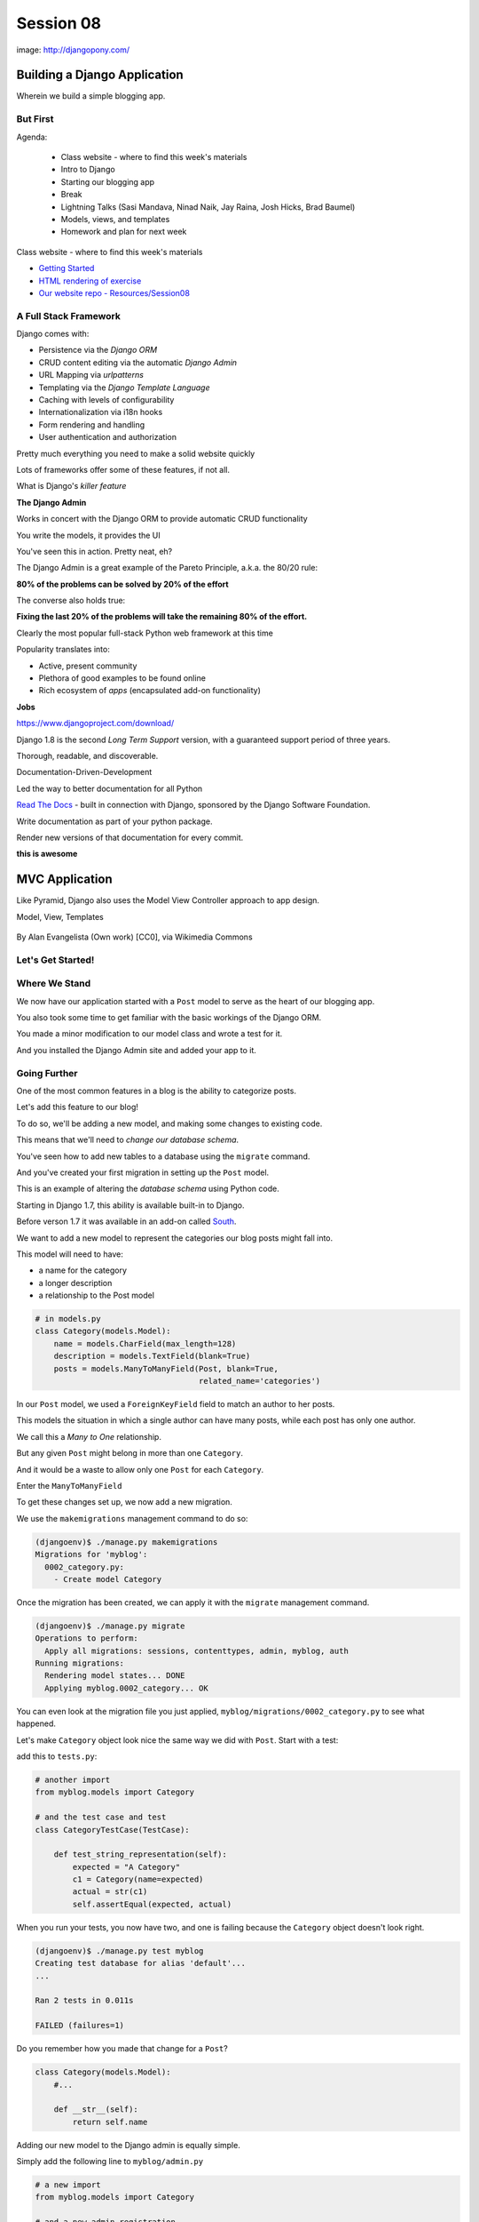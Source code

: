 **********
Session 08
**********

.. figure:: /_static/django-pony.png
    :align: center
    :width: 60%

    image: http://djangopony.com/

Building a Django Application
=============================

.. rst-class:: large

Wherein we build a simple blogging app.

But First
---------

.. rst-class:: build left
.. container::

Agenda:

    .. rst-class:: build

    * Class website - where to find this week's materials
    * Intro to Django
    * Starting our blogging app
    * Break
    * Lightning Talks (Sasi Mandava, Ninad Naik, Jay Raina, Josh Hicks, Brad Baumel)
    * Models, views, and templates
    * Homework and plan for next week


.. nextslide::

.. rst-class:: build left
.. container::

    Class website - where to find this week's materials

    .. rst-class:: build

    * `Getting Started <https://christyheaton.github.io/training.python_web/html/presentations/django_intro.html>`_
    * `HTML rendering of exercise <https://christyheaton.github.io/training.python_web/html/presentations/session08.html>`_
    * `Our website repo - Resources/Session08 <https://github.com/christyheaton/training.python_web/tree/master/resources/session08>`_


A Full Stack Framework
----------------------

Django comes with:

.. rst-class:: build
.. container::

    .. rst-class:: build

    * Persistence via the *Django ORM*
    * CRUD content editing via the automatic *Django Admin*
    * URL Mapping via *urlpatterns*
    * Templating via the *Django Template Language*
    * Caching with levels of configurability
    * Internationalization via i18n hooks
    * Form rendering and handling
    * User authentication and authorization

    Pretty much everything you need to make a solid website quickly

.. nextslide:: What Sets it Apart?

Lots of frameworks offer some of these features, if not all.

.. rst-class:: build
.. container::

    What is Django's *killer feature*

    .. rst-class:: centered

    **The Django Admin**

.. nextslide:: The Django Admin

Works in concert with the Django ORM to provide automatic CRUD functionality

.. rst-class:: build
.. container::

    You write the models, it provides the UI

    You've seen this in action. Pretty neat, eh?

.. nextslide:: The Pareto Principle

The Django Admin is a great example of the Pareto Principle, a.k.a. the 80/20
rule:

.. rst-class:: build
.. container::

    .. rst-class:: centered

    **80% of the problems can be solved by 20% of the effort**

    The converse also holds true:

    .. rst-class:: centered

    **Fixing the last 20% of the problems will take the remaining 80% of the
    effort.**

.. nextslide:: Other Django Advantages

.. ifnotslides::

    **Other Django Advantages**

Clearly the most popular full-stack Python web framework at this time

.. rst-class:: build
.. container::

    Popularity translates into:

    .. rst-class:: build

    * Active, present community
    * Plethora of good examples to be found online
    * Rich ecosystem of *apps* (encapsulated add-on functionality)

    .. rst-class:: centered

    **Jobs**

.. nextslide:: Active Development

https://www.djangoproject.com/download/

Django 1.8 is the second *Long Term Support* version, with a guaranteed support
period of three years.

.. nextslide:: Great Documentation

Thorough, readable, and discoverable.

Documentation-Driven-Development

.. rst-class:: build
.. container::

    Led the way to better documentation for all Python

    `Read The Docs <https://readthedocs.org/>`_ - built in connection with
    Django, sponsored by the Django Software Foundation.

    Write documentation as part of your python package.

    Render new versions of that documentation for every commit.

    .. rst-class:: centered

    **this is awesome**


MVC Application
===============

Like Pyramid, Django also uses the Model View Controller approach to app design.

Model, View, Templates

.. figure:: http://upload.wikimedia.org/wikipedia/commons/4/40/MVC_passive_view.png
    :align: center
    :width: 40%

    By Alan Evangelista (Own work) [CC0], via Wikimedia Commons


Let's Get Started!
-------------------

.. rst-class:: large

    `Getting Started <https://christyheaton.github.io/training.python_web/html/presentations/django_intro.html>`_


Where We Stand
--------------

We now have our application started with a ``Post`` model to serve as the heart
of our blogging app.

.. rst-class:: build
.. container::

    You also took some time to get familiar with the basic workings of the
    Django ORM.

    You made a minor modification to our model class and wrote a test for it.

    And you installed the Django Admin site and added your app to it.


Going Further
-------------

One of the most common features in a blog is the ability to categorize posts.

.. rst-class:: build
.. container::

    Let's add this feature to our blog!

    To do so, we'll be adding a new model, and making some changes to existing
    code.

    .. rst-class:: build

    This means that we'll need to *change our database schema*.


.. nextslide:: Changing a Database

You've seen how to add new tables to a database using the ``migrate`` command.

.. rst-class:: build
.. container::

    And you've created your first migration in setting up the ``Post`` model.

    This is an example of altering the *database schema* using Python code.

    Starting in Django 1.7, this ability is available built-in to Django.

    Before verson 1.7 it was available in an add-on called `South`_.

.. _South: http://south.readthedocs.org/en/latest


.. nextslide:: Adding a Model

We want to add a new model to represent the categories our blog posts might
fall into.

.. rst-class:: build
.. container::

    This model will need to have:

    .. rst-class:: build

    * a name for the category
    * a longer description
    * a relationship to the Post model

    .. code-block:: python

        # in models.py
        class Category(models.Model):
            name = models.CharField(max_length=128)
            description = models.TextField(blank=True)
            posts = models.ManyToManyField(Post, blank=True,
                                           related_name='categories')


.. nextslide:: Strange Relationships

In our ``Post`` model, we used a ``ForeignKeyField`` field to match an author
to her posts.

.. rst-class:: build
.. container::

    This models the situation in which a single author can have many posts,
    while each post has only one author.

    We call this a *Many to One* relationship.

    But any given ``Post`` might belong in more than one ``Category``.

    And it would be a waste to allow only one ``Post`` for each ``Category``.

    Enter the ``ManyToManyField``

.. nextslide:: Add a Migration

To get these changes set up, we now add a new migration.

.. rst-class:: build
.. container::

    We use the ``makemigrations`` management command to do so:

    .. code-block:: bash

        (djangoenv)$ ./manage.py makemigrations
        Migrations for 'myblog':
          0002_category.py:
            - Create model Category

.. nextslide:: Apply A Migration

Once the migration has been created, we can apply it with the ``migrate``
management command.

.. rst-class:: build
.. container::

    .. code-block:: bash

        (djangoenv)$ ./manage.py migrate
        Operations to perform:
          Apply all migrations: sessions, contenttypes, admin, myblog, auth
        Running migrations:
          Rendering model states... DONE
          Applying myblog.0002_category... OK

    You can even look at the migration file you just applied,
    ``myblog/migrations/0002_category.py`` to see what happened.


.. nextslide:: Make Categories Look Nice

Let's make ``Category`` object look nice the same way we did with ``Post``.
Start with a test:

.. rst-class:: build
.. container::

    add this to ``tests.py``:

    .. code-block:: python

        # another import
        from myblog.models import Category

        # and the test case and test
        class CategoryTestCase(TestCase):

            def test_string_representation(self):
                expected = "A Category"
                c1 = Category(name=expected)
                actual = str(c1)
                self.assertEqual(expected, actual)

.. nextslide:: Make it Pass

When you run your tests, you now have two, and one is failing because the
``Category`` object doesn't look right.

.. rst-class:: build
.. container::

    .. code-block:: bash

        (djangoenv)$ ./manage.py test myblog
        Creating test database for alias 'default'...
        ...

        Ran 2 tests in 0.011s

        FAILED (failures=1)

    Do you remember how you made that change for a ``Post``?

    .. code-block:: python

        class Category(models.Model):
            #...

            def __str__(self):
                return self.name


.. nextslide:: Admin for Categories

Adding our new model to the Django admin is equally simple.

.. rst-class:: build
.. container::

    Simply add the following line to ``myblog/admin.py``

    .. code-block:: python

        # a new import
        from myblog.models import Category

        # and a new admin registration
        admin.site.register(Category)


.. nextslide:: Test It Out

Fire up the Django development server and see what you have in the admin:

.. code-block:: bash

    (djangoenv)$ ./manage.py runserver
    Validating models...
    ...
    Starting development server at http://127.0.0.1:8000/
    Quit the server with CONTROL-C.

.. rst-class:: build
.. container::

    Point your browser at ``http://localhost:8000/admin/``, log in and play.

    Add a few categories, put some posts in them. Visit your posts, add new
    ones and then categorize them.


BREAK TIME
----------

We've completed a data model for our application.

And thanks to Django's easy-to-use admin, we have a reasonable CRUD application
where we can manage blog posts and the categories we put them in.

When we return, lightning talks.

Then we'll put a public face on our new creation.

If you've fallen behind, the app as it stands now is in our class resources as
``mysite_stage_1``

.. nextslide:: Lightning Talks

Sasi Mandava, Ninad Naik, Jay Raina, Josh Hicks, Brad Baumel


A Public Face
=============

.. rst-class:: left

Point your browser at http://localhost:8000/

.. rst-class:: build left
.. container::

    What do you see?

    Why?

    We need to add some public pages for our blog.

    In Django, the code that builds a page that you can see is called a *view*.


Django Views
------------

A *view* can be defined as a *callable* that takes a request and returns a
response.

.. rst-class:: build
.. container::

    This should sound pretty familiar to you.

    Classically, Django views were functions.

    Version 1.3 added support for Class-based Views (a class with a
    ``__call__`` method is a callable)


.. nextslide:: A Basic View

Let's add a really simple view to our app.

.. rst-class:: build
.. container::

    It will be a stub for our public UI.  Add this to ``views.py`` in
    ``myblog``

    .. code-block:: python

        from django.http import HttpResponse, HttpResponseRedirect, Http404

        def stub_view(request, *args, **kwargs):
            body = "Stub View\n\n"
            if args:
                body += "Args:\n"
                body += "\n".join(["\t%s" % a for a in args])
            if kwargs:
                body += "Kwargs:\n"
                body += "\n".join(["\t%s: %s" % i for i in kwargs.items()])
            return HttpResponse(body, content_type="text/plain")

.. nextslide:: Hooking It Up

In the intro tutorial, you learned about Django **urlconfs**

.. rst-class:: build
.. container::

    We used our project urlconf to hook the Django admin into our project.

    We want to do the same thing for our new app.

    In general, an *app* that serves any sort of views should contain its own
    urlconf.

    The project urlconf should mainly *include* these where possible.


.. nextslide:: Adding A Urlconf

Create a new file ``urls.py`` inside the ``myblog`` app package.

.. rst-class:: build
.. container::

    Open it in your editor and add the following code:

    .. code-block:: python


        from django.conf.urls import url
        from myblog.views import stub_view

        urlpatterns = [
            url(r'^$',
                stub_view,
                name="blog_index"),
        ]


.. nextslide:: Include Blog Urls

In order for our new urls to load, we'll need to include them in our project
urlconf

.. rst-class:: build
.. container::

    Open ``urls.py`` from the ``mysite`` project package and add this:

    .. code-block:: python

        # add this new import
        from django.conf.urls import include

        # then modify urlpatterns as follows:
        urlpatterns = [
            url(r'^', include('myblog.urls')), #<- add this
            #... other included urls
        ]

    Try reloading http://localhost:8000/

    You should see some output now.


Project URL Space
-----------------

A project is defined by the urls a user can visit.

.. rst-class:: build
.. container::

    What should our users be able to see when they visit our blog?

    .. rst-class:: build

    * A list view that shows blog posts, most recent first.
    * An individual post view, showing a single post (a permalink).

    Let's add urls for each of these.

    For now, we'll use the stub view we've created so we can concentrate on the
    url routing.

.. nextslide:: Our URLs

We've already got a good url for the list page: ``blog_index`` at '/'

.. rst-class:: build
.. container::

    For the view of a single post, we'll need to capture the id of the post.
    Add this to ``urlpatterns`` in ``myblog/urls.py``:

    .. code-block:: python

        url(r'^posts/(\d+)/$',
            stub_view,
            name="blog_detail"),

    ``(\d+)`` captures one or more digits as the post_id.

    Load http://localhost:8000/posts/1234/ and see what you get.

.. nextslide:: A Word on Capture in URLs

When you load the above url, you should see ``1234`` listed as an *arg*

.. rst-class:: build
.. container::

    Try changing the route like so:

    .. code-block:: python

        r'^posts/(?P<post_id>\d+)/$'

    Reload the same url.

    Notice the change.

    What's going on there?

.. nextslide:: Regular Expression URLS

Like Pyramid, Django uses Python regular expressions to build routes.

.. rst-class:: build
.. container::

    Unlike Pyramid, Django *requires* regular expressions to capture segments
    in a route.

    When we built our WSGI book app, we used this same approach.

    There we learned about regular expression *capture groups*. We just changed
    an unnamed *capture group* to a named one.

    How you declare a capture group in your url pattern regexp influences how
    it will be passed to the view callable.


.. nextslide:: Full Urlconf

.. code-block:: python


    from django.conf.urls import url
    from myblog.views import stub_view

    urlpatterns = [
        url(r'^$',
            stub_view,
            name="blog_index"),
        url(r'^posts/(?P<post_id>\d+)/$',
            stub_view,
            name="blog_detail"),
    ]


.. nextslide:: Testing Views

Before we begin writing real views, we need to add some tests for the views we
are about to create.

.. rst-class:: build
.. container::

    We'll need tests for a list view and a detail view

    add the following *imports* at the top of ``myblog/tests.py``:

    .. code-block:: python

        import datetime
        from django.utils.timezone import utc


.. nextslide:: Add a Test Case

.. code-block:: python

    class FrontEndTestCase(TestCase):
        """test views provided in the front-end"""
        fixtures = ['myblog_test_fixture.json', ]

        def setUp(self):
            self.now = datetime.datetime.utcnow().replace(tzinfo=utc)
            self.timedelta = datetime.timedelta(15)
            author = User.objects.get(pk=1)
            for count in range(1, 11):
                post = Post(title="Post %d Title" % count,
                            text="foo",
                            author=author)
                if count < 6:
                    # publish the first five posts
                    pubdate = self.now - self.timedelta * count
                    post.published_date = pubdate
                post.save()


Our List View
-------------

We'd like our list view to show our posts.

.. rst-class:: build
.. container::

    But in this blog, we have the ability to publish posts.

    Unpublished posts should not be seen in the front-end views.

    We set up our tests to have 5 published, and 5 unpublished posts

    Let's add a test to demonstrate that the right ones show up.

.. nextslide:: Testing the List View

.. code-block:: python

        Class FrontEndTestCase(TestCase): # already here
            # ...
            def test_list_only_published(self):
                resp = self.client.get('/')
                # the content of the rendered response is always a bytestring
                resp_text = resp.content.decode(resp.charset)
                self.assertTrue("Recent Posts" in resp_text)
                for count in range(1, 11):
                    title = "Post %d Title" % count
                    if count < 6:
                        self.assertContains(resp, title, count=1)
                    else:
                        self.assertNotContains(resp, title)

.. rst-class:: build
.. container::

    We test first to ensure that each published post is visible in our view.

    Note that we also test to ensure that the unpublished posts are *not* visible.


.. nextslide:: Run Your Tests

.. code-block:: bash

    (djangoenv)$ ./manage.py test myblog
    Creating test database for alias 'default'...
    .F.
    ======================================================================
    FAIL: test_list_only_published (myblog.tests.FrontEndTestCase)
    ...
    Ran 3 tests in 0.024s

    FAILED (failures=1)
    Destroying test database for alias 'default'...


.. nextslide:: Now Fix That Test!

Add the view for listing blog posts to ``views.py``.

.. code-block:: python

    # add these imports
    from django.template import RequestContext, loader
    from myblog.models import Post

    # and this view
    def list_view(request):
        published = Post.objects.exclude(published_date__exact=None)
        posts = published.order_by('-published_date')
        template = loader.get_template('list.html')
        context = RequestContext(request, {
            'posts': posts,
        })
        body = template.render(context)
        return HttpResponse(body, content_type="text/html")


.. nextslide:: Getting Posts

.. code-block:: python

    published = Post.objects.exclude(published_date__exact=None)
    posts = published.order_by('-published_date')

.. rst-class:: build
.. container::

    We begin by using the QuerySet API to fetch all the posts that have
    ``published_date`` set

    Using the chaining nature of the API we order these posts by
    ``published_date``

    Remember, at this point, no query has actually been issued to the database.


.. nextslide:: Getting a Template

.. code-block:: python

    template = loader.get_template('list.html')

.. rst-class:: build
.. container::

    Django uses configuration to determine how to find templates.

    By default, Django looks in installed *apps* for a ``templates`` directory

    It also provides a place to list specific directories.

    Let's set that up in ``settings.py``


.. nextslide:: Project Templates

Notice that ``settings.py`` already contains a ``BASE_DIR`` value which points
to the root of our project (where both the project and app packages are
located).

.. rst-class:: build
.. container::

    In that same file, you'll find a list bound to the symbol ``TEMPLATES``.

    That list contains one dict with an empty list at the key ``DIRS``. Update
    that empty list as shown here:

    .. code-block:: python

        TEMPLATES = [
            {
                'BACKEND': 'django.template.backends.django.DjangoTemplates',
                'DIRS': [os.path.join(BASE_DIR, 'mysite/templates')],
                ...
            },
        ]

    This will ensure that Django will look in your ``mysite`` project folder
    for a directory containing templates.

.. nextslide::

The ``mysite`` project folder does not contain a ``templates`` directory, add one.

.. rst-class:: build
.. container::

    Then, in that directory add a new file ``base.html`` and add the following:

    .. code-block:: jinja

        <!DOCTYPE html>
        <html>
          <head>
            <title>My Django Blog</title>
          </head>
          <body>
            <div id="container">
              <div id="content">
              {% block content %}
               [content will go here]
              {% endblock %}
              </div>
            </div>
          </body>
        </html>


Templates in Django
-------------------

Before we move on, a quick word about Django templates.

.. rst-class:: build
.. container::

    We've seen Jinja2 which was "inspired by Django's templating system".

    Basically, you already know how to write Django templates.

    Django templates **do not** allow any python expressions.

    https://docs.djangoproject.com/en/1.10/ref/templates/builtins/


.. nextslide:: Blog Templates

Our view tries to load ``list.html``.

.. rst-class:: build
.. container::

    This template is probably specific to the blog functionality of our site

    It is common to keep shared templates in your project directory and
    specialized ones in app directories.

    Add a ``templates`` directory to your ``myblog`` app, too.

    In it, create a new file ``list.html`` and add this:


.. nextslide:: ``list.html``

.. code-block:: jinja

    {% extends "base.html" %}{% block content %}
      <h1>Recent Posts</h1>
      {% comment %} here is where the query happens {% endcomment %}
      {% for post in posts %}
      <div class="post">
        <h2>{{ post }}</h2>
        <p class="byline">
          Posted by {{ post.author_name }} &mdash; {{ post.published_date }}
        </p>
        <div class="post-body">
          {{ post.text }}
        </div>
        <ul class="categories">
          {% for category in post.categories.all %}
            <li>{{ category }}</li>
          {% endfor %}
        </ul>
      </div>
      {% endfor %}
    {% endblock %}


.. nextslide:: Template Context

.. code-block:: python

    context = RequestContext(request, {
        'posts': posts,
    })
    body = template.render(context)

.. rst-class:: build
.. container::

    Like Jinja2, django templates are rendered by passing in a *context*

    Django's RequestContext provides common bits, similar to the context
    provided automatically by Pyramid

    We add our posts to that context so they can be used by the template.


.. nextslide:: Return a Response

.. code-block:: python

    return HttpResponse(body, content_type="text/html")

.. rst-class:: build
.. container::

    Finally, we build an HttpResponse and return it.

    This is, fundamentally, no different from the ``stub_view`` just above.

.. nextslide:: Fix URLs

We need to fix the url for our blog index page

.. rst-class:: build
.. container::

    Update ``urls.py`` in ``myblog``:

    .. code-block:: python

        # import the new view
        from myblog.views import list_view

        # and then update the urlconf
        url(r'^$',
            list_view,  #<-- Change this value from stub_view
            name="blog_index"),

    Then run your tests again:

    .. code-block:: bash

        (djangoenv)$ ./manage.py test myblog
        ...
        Ran 3 tests in 0.033s

        OK


.. nextslide:: Common Patterns

This is a common pattern in Django views:

.. rst-class:: build

* get a template from the loader
* build a context, usually using a RequestContext
* render the template
* return an HttpResponse

.. rst-class:: build
.. container::

    So common in fact that Django provides a shortcut for us to use:

    ``render(request, template[, ctx][, ctx_instance])``


.. nextslide:: Shorten Our View

Let's replace most of our view with the ``render`` shortcut

.. code-block:: python

    from django.shortcuts import render # <- already there

    # rewrite our view
    def list_view(request):
        published = Post.objects.exclude(published_date__exact=None)
        posts = published.order_by('-published_date')
        context = {'posts': posts}
        return render(request, 'list.html', context)

.. rst-class:: build

Remember though, all we did manually before is still happening


BREAK TIME
----------

We've got the front page for our application working great.

Next, we'll need to provide a view of a detail page for a single post.

Then we'll provide a way to log in and to navigate between the public part of
our application and the admin behind it.

If you've fallen behind, the app as it stands now is in our class resources as
``mysite_stage_2``


Our Detail View
---------------

Next, let's add a view function for the detail view of a post

.. rst-class:: build
.. container::

    It will need to get the ``id`` of the post to show as an argument

    Like the list view, it should only show published posts

    But unlike the list view, it will need to return *something* if an
    unpublished post is requested.

    Let's start with the tests in ``views.py``


.. nextslide:: Testing the Details

Add the following test to our ``FrontEndTestCase`` in ``myblog/tests.py``:

.. code-block:: python

        def test_details_only_published(self):
            for count in range(1, 11):
                title = "Post %d Title" % count
                post = Post.objects.get(title=title)
                resp = self.client.get('/posts/%d/' % post.pk)
                if count < 6:
                    self.assertEqual(resp.status_code, 200)
                    self.assertContains(resp, title)
                else:
                    self.assertEqual(resp.status_code, 404)


.. nextslide:: Run Your Tests

.. code-block:: bash

    (djangoenv)$ ./manage.py test myblog
    Creating test database for alias 'default'...
    .F..
    ======================================================================
    FAIL: test_details_only_published (myblog.tests.FrontEndTestCase)
    ...
    Ran 4 tests in 0.043s

    FAILED (failures=1)
    Destroying test database for alias 'default'...


.. nextslide:: Let's Fix That Test

Now, add a new view to ``myblog/views.py``:

.. code-block:: python

    def detail_view(request, post_id):
        published = Post.objects.exclude(published_date__exact=None)
        try:
            post = published.get(pk=post_id)
        except Post.DoesNotExist:
            raise Http404
        context = {'post': post}
        return render(request, 'detail.html', context)


.. nextslide:: Missing Content

.. code-block:: python

    try:
        post = published.get(pk=post_id)
    except Post.DoesNotExist:
        raise Http404

One of the features of the Django ORM is that all models raise a DoesNotExist
exception if ``get`` returns nothing.

.. rst-class:: build
.. container::

    This exception is actually an attribute of the Model you look for.

    There's also an ``ObjectDoesNotExist`` for when you don't know which model
    you have.

    We can use that fact to raise a Not Found exception.

    Django will handle the rest for us.


.. nextslide:: Add the Template

We also need to add ``detail.html`` to ``myblog/templates``:

.. code-block:: jinja

    {% extends "base.html" %}

    {% block content %}
    <a class="backlink" href="/">Home</a>
    <h1>{{ post }}</h1>
    <p class="byline">
      Posted by {{ post.author_name }} &mdash; {{ post.published_date }}
    </p>
    <div class="post-body">
      {{ post.text }}
    </div>
    <ul class="categories">
      {% for category in post.categories.all %}
        <li>{{ category }}</li>
      {% endfor %}
    </ul>
    {% endblock %}


.. nextslide:: Hook it Up

In order to view a single post, we'll need a link from the list view

.. rst-class:: build
.. container::

    We can use the ``url`` template tag (like Pyramid's ``request.route_url``):

    .. code-block:: jinja

        {% url '<view_name>' arg1 arg2 %}

    In our ``list.html`` template, let's link the post titles:

    .. code-block:: jinja

        {% for post in posts %}
        <div class="post">
          <h2>
            <a href="{% url 'blog_detail' post.pk %}">{{ post }}</a>
          </h2>
          ...


.. nextslide:: Fix URLs

Again, we need to insert our new view into the existing ``myblog/urls.py`` in
``myblog``:

.. code-block:: python

    # import the view
    from myblog.views import detail_view

    url(r'^posts/(?P<post_id>\d+)/$',
        detail_view, #<-- Change this from stub_view
        name="blog_detail"),

.. rst-class:: build small

::

    (djangoenv)$ ./manage.py test myblog
    ...
    Ran 4 tests in 0.077s

    OK


.. nextslide:: A Moment To Play

We've got some good stuff to look at now.  Fire up the server

.. rst-class:: build
.. container::

    Reload your blog index page and click around a bit.

    You can now move back and forth between list and detail view.

    Try loading the detail view for a post that doesn't exist


.. nextslide:: Congratulations

You've got a functional Blog

.. rst-class:: build
.. container::

    It's not very pretty, though.

    We can fix that by adding some css

    This gives us a chance to learn about Django's handling of *static files*


Static Files
------------

Like templates, Django expects to find static files in particular locations

.. rst-class:: build
.. container::

    It will look for them in a directory named ``static`` in any installed
    apps.

    They will be served from the url path in the STATIC_URL setting.

    By default, this is ``/static/``

    To allow Django to automatically build the correct urls for your static
    files, you use a special *template tag*::

        {% static <filename> %}


.. nextslide:: Add CSS

I've prepared a css file for us to use. You can find it in the class resources

.. rst-class:: build
.. container::

    Create a new directory ``static`` in the ``myblog`` app.

    Copy the ``django_blog.css`` file into that new directory.

    .. container::

        Next, load the static files template tag into ``base.html`` (this
        **must** be on the *first line* of the template):

        .. code-block:: jinja

            {% load staticfiles %}

    .. container::

        Finally, add a link to the stylesheet using the special template tag:

        .. code-block:: html

            <title>My Django Blog</title> <!-- This is already present -->
            <link type="text/css" rel="stylesheet" href="{% static 'django_blog.css' %}">


.. nextslide:: View Your Results

Reload http://localhost:8000/ and view the results of your work

.. rst-class:: build
.. container::

    We now have a reasonable view of the posts of our blog on the front end

    And we have a way to create and categorize posts using the admin

    However, we lack a way to move between the two.

    Let's add that ability next.


Global Navigation
-----------------

We'll start by adding a control bar to our ``base.html`` template:

.. code-block:: jinja

    <!DOCTYPE html>
      ...
        <div id="header">
          <ul id="control-bar">
          {% if user.is_authenticated %}
            {% if user.is_staff %}<li>admin</li>{% endif %}
            <li>logout</li>
          {% else %}
            <li>login</li>
          {% endif %}
          </ul>
        </div>
        <div id="container">
          ...


.. nextslide:: Request Context Revisited

When we set up our views, we used the ``render`` shortcut, which provides a
``RequestContext``

.. rst-class:: build
.. container::

    This gives us access to ``user`` in our templates

    It provides access to methods about the state and rights of that user

    We can use these to conditionally display links or UI elements. Like only
    showing the admin link to staff members.


.. nextslide:: Login/Logout

Django also provides a reasonable set of views for login/logout.

.. rst-class:: build
.. container::

    The first step to using them is to hook them into a urlconf.

    .. container::

        Add the following to ``mysite/urls.py``:

        .. code-block:: python

            # add an import at the top
            from django.contrib.auth.views import login, logout

            # and update the list of urlconfs
            url(r'^', include('myblog.urls')), #<- already there
            url(r'^admin/', admin.site.urls), #<- already there
            url(r'^login/$',
                login,
                {'template_name': 'login.html'},
                name="login"),
            url(r'^logout/$',
                logout,
                {'next_page': '/'},
                name="logout"),


.. nextslide:: Login Template

We need to create a new ``login.html`` template in ``mysite/templates``:

.. code-block:: jinja

    {% extends "base.html" %}

    {% block content %}
    <h1>My Blog Login</h1>
    <form action="" method="POST">{% csrf_token %}
      {{ form.as_p }}
      <p><input type="submit" value="Log In"></p>
    </form>
    {% endblock %}


.. nextslide:: Submitting Forms

In a web application, submitting forms is potentially hazardous

.. rst-class:: build
.. container::

    Data is being sent to our application from some remote place

    If that data is going to alter the state of our application, we **must**
    use POST

    Even so, we are vulnerable to Cross-Site Request Forgery, a common attack
    vector.


.. nextslide:: Danger: CSRF

Django provides a convenient system to fight this.

.. rst-class:: build
.. container::

    In fact, for POST requests, it *requires* that you use it.

    The Django middleware that does this is enabled by default.

    All you need to do is include the ``{% csrf_token %}`` tag in your form.


.. nextslide:: Hooking It Up

In ``base.html`` make the following updates:

.. rst-class:: build
.. container::

    .. code-block:: jinja

        <!-- admin link -->
        <a href="{% url 'admin:index' %}">admin</a>
        <!-- logout link -->
        <a href="{% url 'logout' %}">logout</a>
        <!-- login link -->
        <a href="{% url 'login' %}">login</a>

    .. container::

        Finally, in ``settings.py`` add the following:

        .. code-block:: python


            LOGIN_URL = '/login/'
            LOGIN_REDIRECT_URL = '/'


.. nextslide:: Forms In Django

In adding a login view, we've gotten a sneak peak at how forms work in Django.

.. rst-class:: build
.. container::

    However, learning more about them is beyond what we can achieve in this
    session.

    The form system in Django is quite nice, however. I urge you to
    `read more about it`_

    In particular, you might want to pay attention to the documentation on
    `Model Forms`_


.. _read more about it: https://docs.djangoproject.com/en/1.10/topics/forms/
.. _Model Forms: https://docs.djangoproject.com/en/1.10/topics/forms/modelforms/


Ta-Daaaaaa!
-----------

So, that's it.  We've created a workable, simple blog app in Django.

.. rst-class:: build
.. container::

    If you fell behind at some point, the app as it now stands is in our class
    resources as ``mysite_stage_3``.

    There's much more we could do with this app. And for homework, you'll do
    some of it.

    Then next session, we'll work together as pairs to implement a simple
    feature to extend the blog


Homework
========

.. rst-class:: left

For your homework this week, we'll fix one glaring problem with our blog admin.

.. rst-class:: build left
.. container::

    As you created new categories and posts, and related them to each-other,
    how did you feel about that work?

    Although from a data perspective, the category model is the right place for
    the ManytoMany relationship to posts, this leads to awkward usage in the
    admin.

    It would be much easier if we could designate a category for a post *from
    the Post admin*.


Your Assignment
---------------

You'll be reversing that relationship so that you can only add categories to
posts

.. rst-class:: build
.. container::

    Take the following steps:

    1. Read the documentation about the `Django admin.`_
    2. You'll need to create a customized `ModelAdmin`_ class for the ``Post``
       and ``Category`` models.
    3. And you'll need to create an `InlineModelAdmin`_ to represent Categories
       on the Post admin view.
    4. Finally, you'll need to `exclude`_  the 'posts' field from the form in
       your ``Category`` admin.


.. _Django admin.: https://docs.djangoproject.com/en/1.10/ref/contrib/admin/
.. _ModelAdmin: https://docs.djangoproject.com/en/1.10/ref/contrib/admin/#modeladmin-objects
.. _InlineModelAdmin: https://docs.djangoproject.com/en/1.10/ref/contrib/admin/#inlinemodeladmin-objects
.. _exclude: https://docs.djangoproject.com/en/1.10/ref/contrib/admin/#django.contrib.admin.ModelAdmin.exclude


.. nextslide:: Pushing Further

All told, those changes should not require more than about 15 total lines of
code.

.. rst-class:: build
.. container::

    The trick of course is reading and finding out which fifteen lines to
    write.

    If you complete that task in less than 3-4 hours of work, consider looking
    into other ways of customizing the admin.
